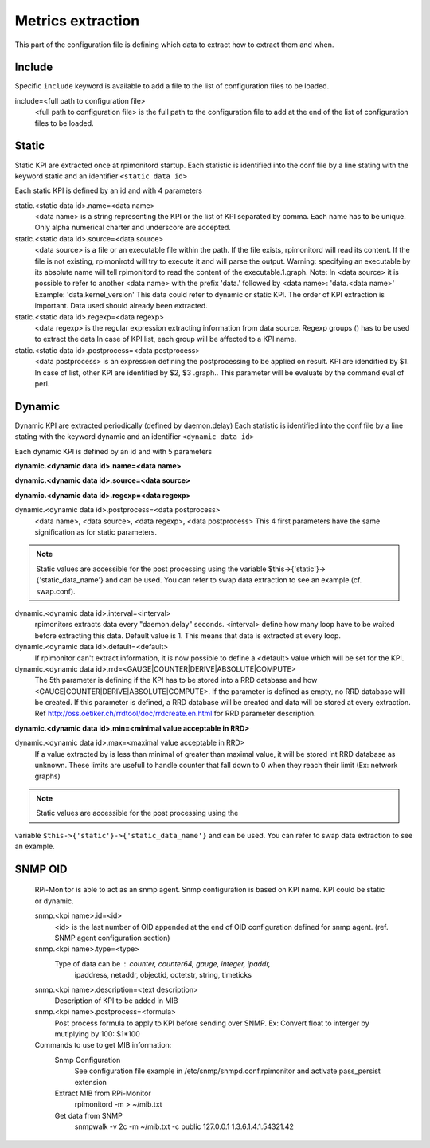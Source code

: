 Metrics extraction
==================
This part of the configuration file is defining which data to
extract how to extract them and when.

Include
-------
Specific ``include`` keyword is available to add a file to the list of 
configuration files to be loaded.

include=<full path to configuration file>
  <full path to configuration file> is the full path to the
  configuration file to add at the end of the list of configuration
  files to be loaded.

Static
------
Static KPI are extracted once at rpimonitord startup. Each statistic
is identified into the conf file by a line stating with the keyword
static and an identifier ``<static data id>``

Each static KPI is defined by an id and with 4 parameters

static.<static data id>.name=<data name>
  <data name> is a string representing the KPI or the list of KPI
  separated by comma. Each name has to be unique.
  Only alpha numerical charter and underscore are accepted.

static.<static data id>.source=<data source>
  <data source> is a file or an executable file within the path.
  If the file exists, rpimonitord will read its content. If the file
  is not existing, rpimonirotd will try to execute it and will parse
  the output.
  Warning: specifying an executable by its absolute name will tell
  rpimonitord to read the content of the executable.1.graph.
  Note: In <data source> it is possible to refer to another <data name>
  with the prefix 'data.' followed by <data name>: 'data.<data name>'
  Example: 'data.kernel_version'
  This data could refer to dynamic or static KPI. The order of KPI
  extraction is important. Data used should already been extracted.

static.<static data id>.regexp=<data regexp>
  <data regexp> is the regular expression extracting information from
  data source. Regexp groups () has to be used to extract the data
  In case of KPI list, each group will be affected to a KPI name.

static.<static data id>.postprocess=<data postprocess>
  <data postprocess> is an expression defining the postprocessing to
  be applied on result. KPI are idendified by $1. In case of list,
  other KPI are identified by $2, $3 .graph..
  This parameter will be evaluate by the command eval of perl.

Dynamic
-------
Dynamic KPI are extracted periodically (defined by daemon.delay)
Each statistic is identified into the conf file by a line stating
with the keyword dynamic and an identifier ``<dynamic data id>``

Each dynamic KPI is defined by an id and with 5 parameters

**dynamic.<dynamic data id>.name=<data name>**

**dynamic.<dynamic data id>.source=<data source>**

**dynamic.<dynamic data id>.regexp=<data regexp>**

dynamic.<dynamic data id>.postprocess=<data postprocess>
  <data name>, <data source>, <data regexp>, <data postprocess>
  This 4 first parameters have the same signification as for static
  parameters.

.. note:: Static values are accessible for the post processing using the
          variable $this->{'static'}->{'static_data_name'} and can be used.
          You can refer to swap data extraction to see an example (cf. swap.conf).

dynamic.<dynamic data id>.interval=<interval>
  rpimonitors extracts data every "daemon.delay" seconds. <interval>
  define how many loop have to be waited before extracting this data.
  Default value is 1. This means that data is extracted at every loop.

dynamic.<dynamic data id>.default=<default>
  If rpimonitor can't extract information, it is now possible to define
  a <default> value which will be set for the KPI.

dynamic.<dynamic data id>.rrd=<GAUGE|COUNTER|DERIVE|ABSOLUTE|COMPUTE>
  The 5th parameter is defining if the KPI has to be stored into a RRD
  database and how <GAUGE|COUNTER|DERIVE|ABSOLUTE|COMPUTE>. If the
  parameter is defined as empty, no RRD database will be created. If
  this parameter is defined, a RRD database will be created and data
  will be stored at every extraction.
  Ref http://oss.oetiker.ch/rrdtool/doc/rrdcreate.en.html for RRD
  parameter description.

**dynamic.<dynamic data id>.min=<minimal value acceptable in RRD>**

dynamic.<dynamic data id>.max=<maximal value acceptable in RRD>
  If a value extracted by is less than minimal of greater than maximal
  value, it will be stored int RRD database as unknown.
  These limits are usefull to handle counter that fall down to 0 when
  they reach their limit (Ex: network graphs)

.. note:: Static values are accessible for the post processing using the
variable ``$this->{'static'}->{'static_data_name'}`` and can be used.
You can refer to swap data extraction to see an example.

SNMP OID
--------

  RPi-Monitor is able to act as an snmp agent. Snmp configuration is based
  on KPI name. KPI could be static or dynamic.

  snmp.<kpi name>.id=<id>
    <id> is the last number of OID appended at the end of OID configuration
    defined for snmp agent. (ref. SNMP agent configuration section)

  snmp.<kpi name>.type=<type>
    Type of data can be : counter, counter64, gauge, integer, ipaddr,
      ipaddress, netaddr, objectid, octetstr, string, timeticks

  snmp.<kpi name>.description=<text description>
    Description of KPI to be added in MIB

  snmp.<kpi name>.postprocess=<formula>
    Post process formula to apply to KPI before sending over SNMP.
    Ex: Convert float to interger by mutiplying by 100: $1*100

  Commands to use to get MIB information:
    Snmp Configuration
      See configuration file example in /etc/snmp/snmpd.conf.rpimonitor
      and activate pass_persist extension
    Extract MIB from RPi-Monitor
      rpimonitord -m > ~/mib.txt
    Get data from SNMP
      snmpwalk -v 2c -m ~/mib.txt -c public 127.0.0.1 1.3.6.1.4.1.54321.42